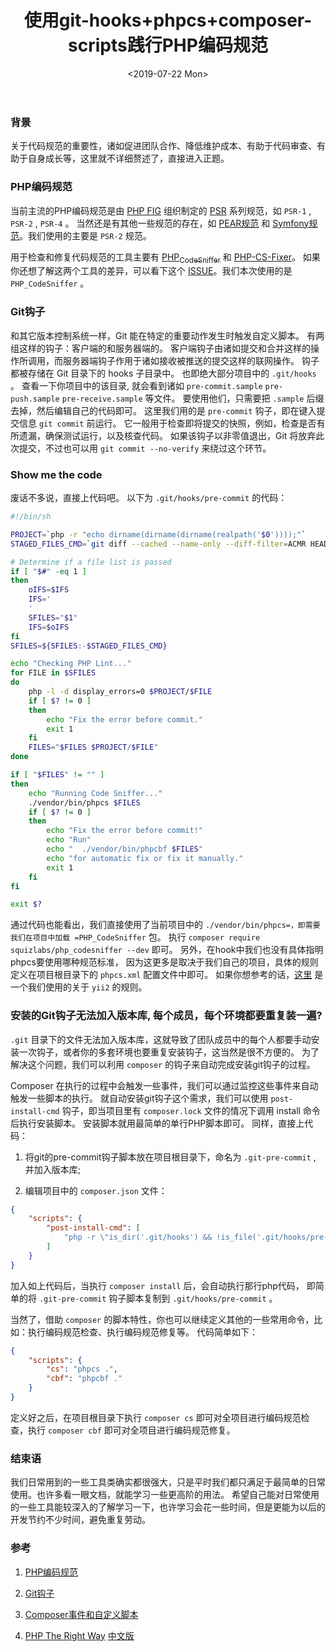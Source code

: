 #+TITLE: 使用git-hooks+phpcs+composer-scripts践行PHP编码规范
#+DATE: <2019-07-22 Mon>

*** 背景

   关于代码规范的重要性，诸如促进团队合作、降低维护成本、有助于代码审查、有助于自身成长等，这里就不详细赘述了，直接进入正题。

*** PHP编码规范

   当前主流的PHP编码规范是由 [[https://www.php-fig.org/][PHP FIG]] 组织制定的 [[https://www.php-fig.org/psr/][PSR]] 系列规范，如 =PSR-1= , =PSR-2= , =PSR-4= 。
当然还是有其他一些规范的存在，如 [[https://pear.php.net/manual/en/standards.php][PEAR规范]] 和 [[https://symfony.com/doc/current/contributing/code/standards.html][Symfony规范]]。我们使用的主要是 =PSR-2= 规范。

   用于检查和修复代码规范的工具主要有 [[https://github.com/squizlabs/PHP_CodeSniffer][PHP_CodeSniffer]] 和 [[https://github.com/FriendsOfPHP/PHP-CS-Fixer][PHP-CS-Fixer]]。
如果你还想了解这两个工具的差异，可以看下这个 [[https://github.com/FriendsOfPHP/PHP-CS-Fixer/issues/3459][ISSUE]]。我们本次使用的是 =PHP_CodeSniffer= 。

*** Git钩子

   和其它版本控制系统一样，Git 能在特定的重要动作发生时触发自定义脚本。
有两组这样的钩子：客户端的和服务器端的。
客户端钩子由诸如提交和合并这样的操作所调用，而服务器端钩子作用于诸如接收被推送的提交这样的联网操作。
钩子都被存储在 Git 目录下的 hooks 子目录中。 也即绝大部分项目中的 =.git/hooks= 。 
查看一下你项目中的该目录, 就会看到诸如 =pre-commit.sample= =pre-push.sample= =pre-receive.sample= 等文件。
要使用他们，只需要把 =.sample= 后缀去掉，然后编辑自己的代码即可。
这里我们用的是 =pre-commit= 钩子，即在键入提交信息 =git commit= 前运行。
它一般用于检查即将提交的快照，例如，检查是否有所遗漏，确保测试运行，以及核查代码。
如果该钩子以非零值退出，Git 将放弃此次提交，不过也可以用 =git commit --no-verify= 来绕过这个环节。

*** Show me the code

   废话不多说，直接上代码吧。 以下为 =.git/hooks/pre-commit= 的代码：

#+BEGIN_SRC sh
  #!/bin/sh

  PROJECT=`php -r "echo dirname(dirname(dirname(realpath('$0'))));"`
  STAGED_FILES_CMD=`git diff --cached --name-only --diff-filter=ACMR HEAD | grep \\\\.php`

  # Determine if a file list is passed
  if [ "$#" -eq 1 ]
  then
      oIFS=$IFS
      IFS='
      '
      SFILES="$1"
      IFS=$oIFS
  fi
  SFILES=${SFILES:-$STAGED_FILES_CMD}

  echo "Checking PHP Lint..."
  for FILE in $SFILES
  do
      php -l -d display_errors=0 $PROJECT/$FILE
      if [ $? != 0 ]
      then
          echo "Fix the error before commit."
          exit 1
      fi
      FILES="$FILES $PROJECT/$FILE"
  done

  if [ "$FILES" != "" ]
  then
      echo "Running Code Sniffer..."
      ./vendor/bin/phpcs $FILES
      if [ $? != 0 ]
      then
          echo "Fix the error before commit!"
          echo "Run"
          echo "  ./vendor/bin/phpcbf $FILES"
          echo "for automatic fix or fix it manually."
          exit 1
      fi
  fi

  exit $?
#+END_SRC

通过代码也能看出，我们直接使用了当前项目中的 =./vendor/bin/phpcs=，即需要我们在项目中加载 =PHP_CodeSniffer= 包。
执行 =composer require squizlabs/php_codesniffer --dev= 即可。
另外，在hook中我们也没有具体指明phpcs要使用哪种规范标准，
因为这更多是取决于我们自己的项目，具体的规则定义在项目根目录下的 =phpcs.xml= 配置文件中即可。
如果你想参考的话，[[https://github.com/demokn/phpcs-pre-commit-hook/blob/master/phpcs.xml-yii2][这里]] 是一个我们使用的关于 =yii2= 的规则。

*** 安装的Git钩子无法加入版本库, 每个成员，每个环境都要重复装一遍?

   =.git= 目录下的文件无法加入版本库，这就导致了团队成员中的每个人都要手动安装一次钩子，或者你的多套环境也要重复安装钩子，这当然是很不方便的。
为了解决这个问题，我们可以利用 =composer= 的钩子来自动完成安装git钩子的过程。


   Composer 在执行的过程中会触发一些事件，我们可以通过监控这些事件来自动触发一些脚本的执行。
就自动安装git钩子这个需求，我们可以使用 =post-install-cmd= 钩子，即当项目里有 =composer.lock= 文件的情况下调用 install 命令后执行安装脚本。
安装脚本就用最简单的单行PHP脚本即可。
同样，直接上代码：
 
1. 将git的pre-commit钩子脚本放在项目根目录下，命名为 =.git-pre-commit= , 并加入版本库;

2. 编辑项目中的 =composer.json= 文件：

#+BEGIN_SRC json
  {
      "scripts": {
          "post-install-cmd": [
              "php -r \"is_dir('.git/hooks') && !is_file('.git/hooks/pre-commit') && copy('.git-pre-commit', '.git/hooks/pre-commit');\""
          ]
      }
  }
#+END_SRC

加入如上代码后，当执行 =composer install= 后，会自动执行那行php代码，
即简单的将 =.git-pre-commit= 钩子脚本复制到 =.git/hooks/pre-commit= 。


当然了，借助 =composer= 的脚本特性，你也可以继续定义其他的一些常用命令，比如：执行编码规范检查、执行编码规范修复等。
代码简单如下：

#+BEGIN_SRC json
  {
      "scripts": {
          "cs": "phpcs .",
          "cbf": "phpcbf ."
      }
  }
#+END_SRC

定义好之后，在项目根目录下执行 =composer cs= 即可对全项目进行编码规范检查，执行 =composer cbf= 即可对全项目进行编码规范修复。

*** 结束语

   我们日常用到的一些工具类确实都很强大，只是平时我们都只满足于最简单的日常使用。也许多看一眼文档，就能学习一些更高阶的用法。
希望自己能对日常使用的一些工具能较深入的了解学习一下，也许学习会花一些时间，但是更能为以后的开发节约不少时间，避免重复劳动。

*** 参考

1. [[http://psr.phphub.org/][PHP编码规范]]

2. [[https://git-scm.com/book/zh/v2/%E8%87%AA%E5%AE%9A%E4%B9%89-Git-Git-%E9%92%A9%E5%AD%90][Git钩子]]

3. [[https://learnku.com/docs/composer/2018/scripts/2095][Composer事件和自定义脚本]]

4. [[https://phptherightway.com/][PHP The Right Way]] [[http://laravel-china.github.io/php-the-right-way/][中文版]]


